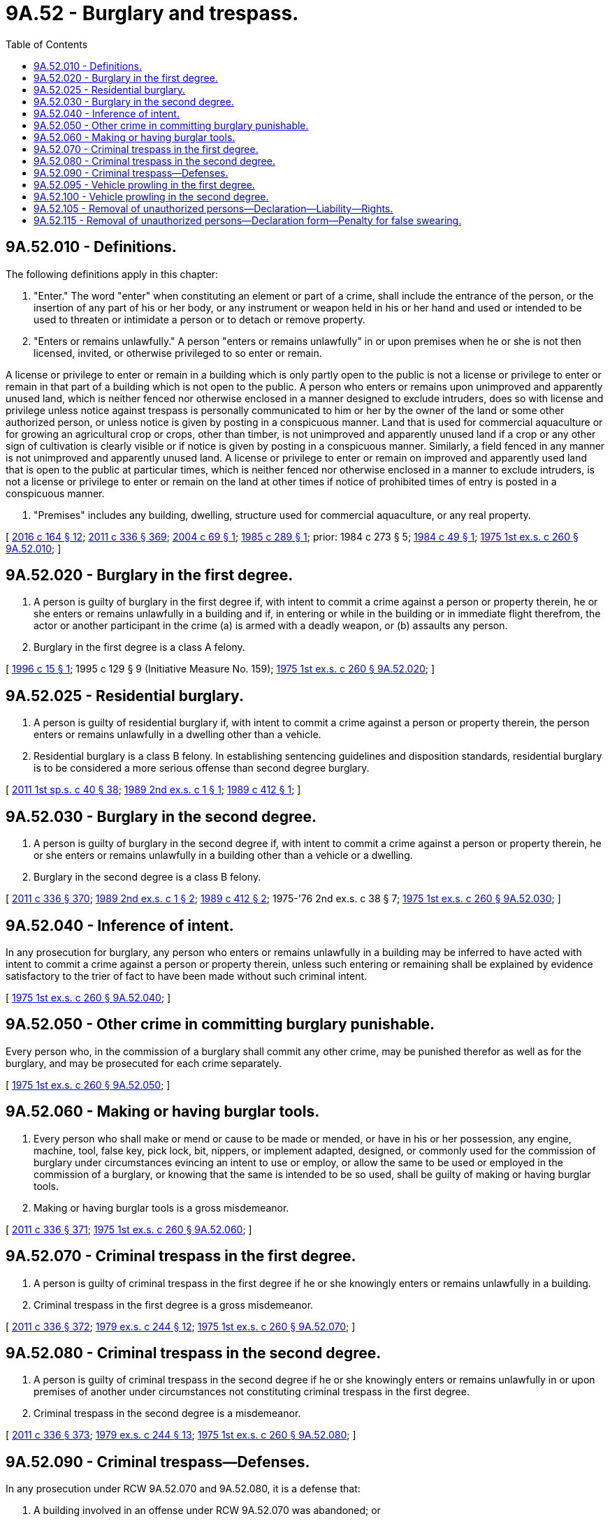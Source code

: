 = 9A.52 - Burglary and trespass.
:toc:

== 9A.52.010 - Definitions.
The following definitions apply in this chapter:

. "Enter." The word "enter" when constituting an element or part of a crime, shall include the entrance of the person, or the insertion of any part of his or her body, or any instrument or weapon held in his or her hand and used or intended to be used to threaten or intimidate a person or to detach or remove property.

. "Enters or remains unlawfully." A person "enters or remains unlawfully" in or upon premises when he or she is not then licensed, invited, or otherwise privileged to so enter or remain.

A license or privilege to enter or remain in a building which is only partly open to the public is not a license or privilege to enter or remain in that part of a building which is not open to the public. A person who enters or remains upon unimproved and apparently unused land, which is neither fenced nor otherwise enclosed in a manner designed to exclude intruders, does so with license and privilege unless notice against trespass is personally communicated to him or her by the owner of the land or some other authorized person, or unless notice is given by posting in a conspicuous manner. Land that is used for commercial aquaculture or for growing an agricultural crop or crops, other than timber, is not unimproved and apparently unused land if a crop or any other sign of cultivation is clearly visible or if notice is given by posting in a conspicuous manner. Similarly, a field fenced in any manner is not unimproved and apparently unused land. A license or privilege to enter or remain on improved and apparently used land that is open to the public at particular times, which is neither fenced nor otherwise enclosed in a manner to exclude intruders, is not a license or privilege to enter or remain on the land at other times if notice of prohibited times of entry is posted in a conspicuous manner.

. "Premises" includes any building, dwelling, structure used for commercial aquaculture, or any real property.

[ http://lawfilesext.leg.wa.gov/biennium/2015-16/Pdf/Bills/Session%20Laws/House/2375-S2.SL.pdf?cite=2016%20c%20164%20§%2012[2016 c 164 § 12]; http://lawfilesext.leg.wa.gov/biennium/2011-12/Pdf/Bills/Session%20Laws/Senate/5045.SL.pdf?cite=2011%20c%20336%20§%20369[2011 c 336 § 369]; http://lawfilesext.leg.wa.gov/biennium/2003-04/Pdf/Bills/Session%20Laws/Senate/6357.SL.pdf?cite=2004%20c%2069%20§%201[2004 c 69 § 1]; http://leg.wa.gov/CodeReviser/documents/sessionlaw/1985c289.pdf?cite=1985%20c%20289%20§%201[1985 c 289 § 1]; prior:  1984 c 273 § 5; http://leg.wa.gov/CodeReviser/documents/sessionlaw/1984c49.pdf?cite=1984%20c%2049%20§%201[1984 c 49 § 1]; http://leg.wa.gov/CodeReviser/documents/sessionlaw/1975ex1c260.pdf?cite=1975%201st%20ex.s.%20c%20260%20§%209A.52.010[1975 1st ex.s. c 260 § 9A.52.010]; ]

== 9A.52.020 - Burglary in the first degree.
. A person is guilty of burglary in the first degree if, with intent to commit a crime against a person or property therein, he or she enters or remains unlawfully in a building and if, in entering or while in the building or in immediate flight therefrom, the actor or another participant in the crime (a) is armed with a deadly weapon, or (b) assaults any person.

. Burglary in the first degree is a class A felony.

[ http://lawfilesext.leg.wa.gov/biennium/1995-96/Pdf/Bills/Session%20Laws/Senate/5050-S.SL.pdf?cite=1996%20c%2015%20§%201[1996 c 15 § 1]; 1995 c 129 § 9 (Initiative Measure No. 159); http://leg.wa.gov/CodeReviser/documents/sessionlaw/1975ex1c260.pdf?cite=1975%201st%20ex.s.%20c%20260%20§%209A.52.020[1975 1st ex.s. c 260 § 9A.52.020]; ]

== 9A.52.025 - Residential burglary.
. A person is guilty of residential burglary if, with intent to commit a crime against a person or property therein, the person enters or remains unlawfully in a dwelling other than a vehicle.

. Residential burglary is a class B felony. In establishing sentencing guidelines and disposition standards, residential burglary is to be considered a more serious offense than second degree burglary.

[ http://lawfilesext.leg.wa.gov/biennium/2011-12/Pdf/Bills/Session%20Laws/Senate/5891-S.SL.pdf?cite=2011%201st%20sp.s.%20c%2040%20§%2038[2011 1st sp.s. c 40 § 38]; http://leg.wa.gov/CodeReviser/documents/sessionlaw/1989ex2c1.pdf?cite=1989%202nd%20ex.s.%20c%201%20§%201[1989 2nd ex.s. c 1 § 1]; http://leg.wa.gov/CodeReviser/documents/sessionlaw/1989c412.pdf?cite=1989%20c%20412%20§%201[1989 c 412 § 1]; ]

== 9A.52.030 - Burglary in the second degree.
. A person is guilty of burglary in the second degree if, with intent to commit a crime against a person or property therein, he or she enters or remains unlawfully in a building other than a vehicle or a dwelling.

. Burglary in the second degree is a class B felony.

[ http://lawfilesext.leg.wa.gov/biennium/2011-12/Pdf/Bills/Session%20Laws/Senate/5045.SL.pdf?cite=2011%20c%20336%20§%20370[2011 c 336 § 370]; http://leg.wa.gov/CodeReviser/documents/sessionlaw/1989ex2c1.pdf?cite=1989%202nd%20ex.s.%20c%201%20§%202[1989 2nd ex.s. c 1 § 2]; http://leg.wa.gov/CodeReviser/documents/sessionlaw/1989c412.pdf?cite=1989%20c%20412%20§%202[1989 c 412 § 2]; 1975-'76 2nd ex.s. c 38 § 7; http://leg.wa.gov/CodeReviser/documents/sessionlaw/1975ex1c260.pdf?cite=1975%201st%20ex.s.%20c%20260%20§%209A.52.030[1975 1st ex.s. c 260 § 9A.52.030]; ]

== 9A.52.040 - Inference of intent.
In any prosecution for burglary, any person who enters or remains unlawfully in a building may be inferred to have acted with intent to commit a crime against a person or property therein, unless such entering or remaining shall be explained by evidence satisfactory to the trier of fact to have been made without such criminal intent.

[ http://leg.wa.gov/CodeReviser/documents/sessionlaw/1975ex1c260.pdf?cite=1975%201st%20ex.s.%20c%20260%20§%209A.52.040[1975 1st ex.s. c 260 § 9A.52.040]; ]

== 9A.52.050 - Other crime in committing burglary punishable.
Every person who, in the commission of a burglary shall commit any other crime, may be punished therefor as well as for the burglary, and may be prosecuted for each crime separately.

[ http://leg.wa.gov/CodeReviser/documents/sessionlaw/1975ex1c260.pdf?cite=1975%201st%20ex.s.%20c%20260%20§%209A.52.050[1975 1st ex.s. c 260 § 9A.52.050]; ]

== 9A.52.060 - Making or having burglar tools.
. Every person who shall make or mend or cause to be made or mended, or have in his or her possession, any engine, machine, tool, false key, pick lock, bit, nippers, or implement adapted, designed, or commonly used for the commission of burglary under circumstances evincing an intent to use or employ, or allow the same to be used or employed in the commission of a burglary, or knowing that the same is intended to be so used, shall be guilty of making or having burglar tools.

. Making or having burglar tools is a gross misdemeanor.

[ http://lawfilesext.leg.wa.gov/biennium/2011-12/Pdf/Bills/Session%20Laws/Senate/5045.SL.pdf?cite=2011%20c%20336%20§%20371[2011 c 336 § 371]; http://leg.wa.gov/CodeReviser/documents/sessionlaw/1975ex1c260.pdf?cite=1975%201st%20ex.s.%20c%20260%20§%209A.52.060[1975 1st ex.s. c 260 § 9A.52.060]; ]

== 9A.52.070 - Criminal trespass in the first degree.
. A person is guilty of criminal trespass in the first degree if he or she knowingly enters or remains unlawfully in a building.

. Criminal trespass in the first degree is a gross misdemeanor.

[ http://lawfilesext.leg.wa.gov/biennium/2011-12/Pdf/Bills/Session%20Laws/Senate/5045.SL.pdf?cite=2011%20c%20336%20§%20372[2011 c 336 § 372]; http://leg.wa.gov/CodeReviser/documents/sessionlaw/1979ex1c244.pdf?cite=1979%20ex.s.%20c%20244%20§%2012[1979 ex.s. c 244 § 12]; http://leg.wa.gov/CodeReviser/documents/sessionlaw/1975ex1c260.pdf?cite=1975%201st%20ex.s.%20c%20260%20§%209A.52.070[1975 1st ex.s. c 260 § 9A.52.070]; ]

== 9A.52.080 - Criminal trespass in the second degree.
. A person is guilty of criminal trespass in the second degree if he or she knowingly enters or remains unlawfully in or upon premises of another under circumstances not constituting criminal trespass in the first degree.

. Criminal trespass in the second degree is a misdemeanor.

[ http://lawfilesext.leg.wa.gov/biennium/2011-12/Pdf/Bills/Session%20Laws/Senate/5045.SL.pdf?cite=2011%20c%20336%20§%20373[2011 c 336 § 373]; http://leg.wa.gov/CodeReviser/documents/sessionlaw/1979ex1c244.pdf?cite=1979%20ex.s.%20c%20244%20§%2013[1979 ex.s. c 244 § 13]; http://leg.wa.gov/CodeReviser/documents/sessionlaw/1975ex1c260.pdf?cite=1975%201st%20ex.s.%20c%20260%20§%209A.52.080[1975 1st ex.s. c 260 § 9A.52.080]; ]

== 9A.52.090 - Criminal trespass—Defenses.
In any prosecution under RCW 9A.52.070 and 9A.52.080, it is a defense that:

. A building involved in an offense under RCW 9A.52.070 was abandoned; or

. The premises were at the time open to members of the public and the actor complied with all lawful conditions imposed on access to or remaining in the premises; or

. The actor reasonably believed that the owner of the premises, or other person empowered to license access thereto, would have licensed him or her to enter or remain; or

. The actor was attempting to serve legal process which includes any document required or allowed to be served upon persons or property, by any statute, rule, ordinance, regulation, or court order, excluding delivery by the mails of the United States. This defense applies only if the actor did not enter into a private residence or other building not open to the public and the entry onto the premises was reasonable and necessary for service of the legal process.

[ http://lawfilesext.leg.wa.gov/biennium/2011-12/Pdf/Bills/Session%20Laws/Senate/5045.SL.pdf?cite=2011%20c%20336%20§%20374[2011 c 336 § 374]; http://leg.wa.gov/CodeReviser/documents/sessionlaw/1986c219.pdf?cite=1986%20c%20219%20§%202[1986 c 219 § 2]; http://leg.wa.gov/CodeReviser/documents/sessionlaw/1975ex1c260.pdf?cite=1975%201st%20ex.s.%20c%20260%20§%209A.52.090[1975 1st ex.s. c 260 § 9A.52.090]; ]

== 9A.52.095 - Vehicle prowling in the first degree.
. A person is guilty of vehicle prowling in the first degree if, with intent to commit a crime against a person or property therein, he or she enters or remains unlawfully in a motor home, as defined in RCW 46.04.305, or in a vessel equipped for propulsion by mechanical means or by sail which has a cabin equipped with permanently installed sleeping quarters or cooking facilities.

. Vehicle prowling in the first degree is a class C felony.

[ http://lawfilesext.leg.wa.gov/biennium/2011-12/Pdf/Bills/Session%20Laws/Senate/5045.SL.pdf?cite=2011%20c%20336%20§%20375[2011 c 336 § 375]; http://leg.wa.gov/CodeReviser/documents/sessionlaw/1982ex1c47.pdf?cite=1982%201st%20ex.s.%20c%2047%20§%2013[1982 1st ex.s. c 47 § 13]; ]

== 9A.52.100 - Vehicle prowling in the second degree.
. A person is guilty of vehicle prowling in the second degree if, with intent to commit a crime against a person or property therein, he or she enters or remains unlawfully in a vehicle other than a motor home, as defined in RCW 46.04.305, or a vessel equipped for propulsion by mechanical means or by sail which has a cabin equipped with permanently installed sleeping quarters or cooking facilities.

. Except as provided in subsection (3) of this section, vehicle prowling in the second degree is a gross misdemeanor.

. Vehicle prowling in the second degree is a class C felony upon a third or subsequent conviction of vehicle prowling in the second degree. A third or subsequent conviction means that a person has been previously convicted at least two separate occasions of the crime of vehicle prowling in the second degree.

. Multiple counts of vehicle prowling (a) charged in the same charging document do not count as separate offenses for the purposes of charging as a felony based on previous convictions for vehicle prowling in the second degree and (b) based on the same date of occurrence do not count as separate offenses for the purposes of charging as a felony based on previous convictions for vehicle prowling in the second degree.

[ http://lawfilesext.leg.wa.gov/biennium/2013-14/Pdf/Bills/Session%20Laws/Senate/5053.SL.pdf?cite=2013%20c%20267%20§%201[2013 c 267 § 1]; http://lawfilesext.leg.wa.gov/biennium/2011-12/Pdf/Bills/Session%20Laws/Senate/5045.SL.pdf?cite=2011%20c%20336%20§%20376[2011 c 336 § 376]; http://leg.wa.gov/CodeReviser/documents/sessionlaw/1982ex1c47.pdf?cite=1982%201st%20ex.s.%20c%2047%20§%2014[1982 1st ex.s. c 47 § 14]; http://leg.wa.gov/CodeReviser/documents/sessionlaw/1975ex1c260.pdf?cite=1975%201st%20ex.s.%20c%20260%20§%209A.52.100[1975 1st ex.s. c 260 § 9A.52.100]; ]

== 9A.52.105 - Removal of unauthorized persons—Declaration—Liability—Rights.
. Subject to subsections (2) and (3) of this section and upon the receipt of a declaration signed under penalty of perjury, in the form prescribed in RCW 9A.52.115, declaring the truth of all of the required elements set forth in subsection (4) of this section, a peace officer shall have the authority to: 

.. Remove the person or persons from the premises, with or without arresting the person or persons; and

.. Order the person or persons to remain off the premises or be subject to arrest for criminal trespass.

. Only a peace officer having probable cause to believe that a person is guilty of criminal trespass under RCW 9A.52.070 for knowingly entering or remaining unlawfully in a building considered residential real property, as defined in RCW 61.24.005, has the authority and discretion to make an arrest or exclude anyone under penalty of criminal trespass.

. While a peace officer can take into account a declaration from the property owner signed under penalty of perjury containing all of the required elements and in the form prescribed in RCW 9A.52.115, the peace officer must provide the occupant or occupants with a reasonable opportunity to secure and present any credible evidence provided by the person or persons on the premises, which the peace officer must consider, showing that the person or persons are tenants, legal occupants, or the guests or invitees of tenants or legal occupants.

. The declaration must include the following elements:

.. That the declarant is the owner of the premises or the authorized agent of the owner of the premises;

.. That an unauthorized person or persons have entered and are remaining unlawfully on the premises;

.. That the person or persons were not authorized to enter or remain;

.. That the person or persons are not a tenant or tenants and have not been a tenant or tenants, or a homeowner or homeowners who have been on title, within the last twelve months on the property;

.. That the declarant has demanded that the unauthorized person or persons vacate the premises but they have not done so;

.. That the premises were not abandoned at the time the unauthorized person or persons entered;

.. That the premises were not open to members of the public at the time the unauthorized person or persons entered;

.. That the declarant understands that a person or persons removed from the premises pursuant to this section may bring a cause of action under RCW 4.24.355 against the declarant for any false statements made in the declaration, and that as a result of such action the declarant may be held liable for actual damages, costs, and reasonable attorneys' fees;

.. That the declarant understands and acknowledges the prohibitions in RCW 59.18.230 and 59.18.290 against taking or detaining an occupant's personal property or removing or excluding an occupant from a dwelling unit or rental premises without an authorizing court order; and

.. That the declarant agrees to indemnify and hold harmless law enforcement for its actions or omissions made in good faith pursuant to the declaration.

. Neither the peace officer nor his or her law enforcement agency shall be held liable for actions or omissions made in good faith under this section.

. This section may not be construed to in any way limit rights under RCW 61.24.060 or to allow a peace officer to remove or exclude an occupant who is entitled to occupy a dwelling unit under a rental agreement or the occupant's guests or invitees.

[ http://lawfilesext.leg.wa.gov/biennium/2017-18/Pdf/Bills/Session%20Laws/Senate/5388-S.SL.pdf?cite=2017%20c%20284%20§%201[2017 c 284 § 1]; ]

== 9A.52.115 - Removal of unauthorized persons—Declaration form—Penalty for false swearing.
The owner of premises, or his or her authorized agent, may initiate the investigation and request the removal of an unauthorized person or persons from the premises by providing to law enforcement a declaration containing all of the following required elements and in substantially the following form:

REQUEST TO REMOVE TRESPASSER(S) FORM

The undersigned owner, or authorized agent of the owner, of the premises located at .......... hereby represents and declares under the penalty of perjury that (initial each box):

. [ ] The declarant is the owner of the premises or the authorized agent of the owner of the premises;

. [ ] An unauthorized person or persons have entered and are remaining unlawfully on the premises;

. [ ] The person or persons were not authorized to enter or remain;

. [ ] The person or persons are not a tenant or tenants and have not been a tenant or tenants, or a homeowner or homeowners who have been on title, within the last twelve months on the property;

. [ ] The declarant has demanded that the unauthorized person or persons vacate the premises but they have not done so;

. [ ] The premises were not abandoned at the time the unauthorized person or persons entered;

. [ ] The premises were not open to members of the public at the time the unauthorized person or persons entered;

. [ ] The declarant understands that a person or persons removed from the premises pursuant to RCW 9A.52.105 may bring a cause of action under RCW 4.24.355 against the declarant for any false statements made in this declaration, and that as a result of such action the declarant may be held liable for actual damages, costs, and reasonable attorneys' fees;

. [ ] The declarant understands and acknowledges the prohibitions in RCW 59.18.230 and 59.18.290 against taking or detaining an occupant's personal property or removing or excluding an occupant from a dwelling unit or rental premises without an authorizing court order;

. [ ] The declarant agrees to indemnify and hold harmless law enforcement for its actions or omissions made in good faith pursuant to this declaration; and

. [ ] Additional Optional Explanatory Comments:

...................................................................

...................................................................

A declarant of premises who falsely swears on a declaration provided under this section may be guilty of false swearing under RCW 9A.72.040 or of making a false or misleading statement to a public servant under RCW 9A.76.175, both of which are gross misdemeanors.

[ http://lawfilesext.leg.wa.gov/biennium/2017-18/Pdf/Bills/Session%20Laws/Senate/5388-S.SL.pdf?cite=2017%20c%20284%20§%202[2017 c 284 § 2]; ]

